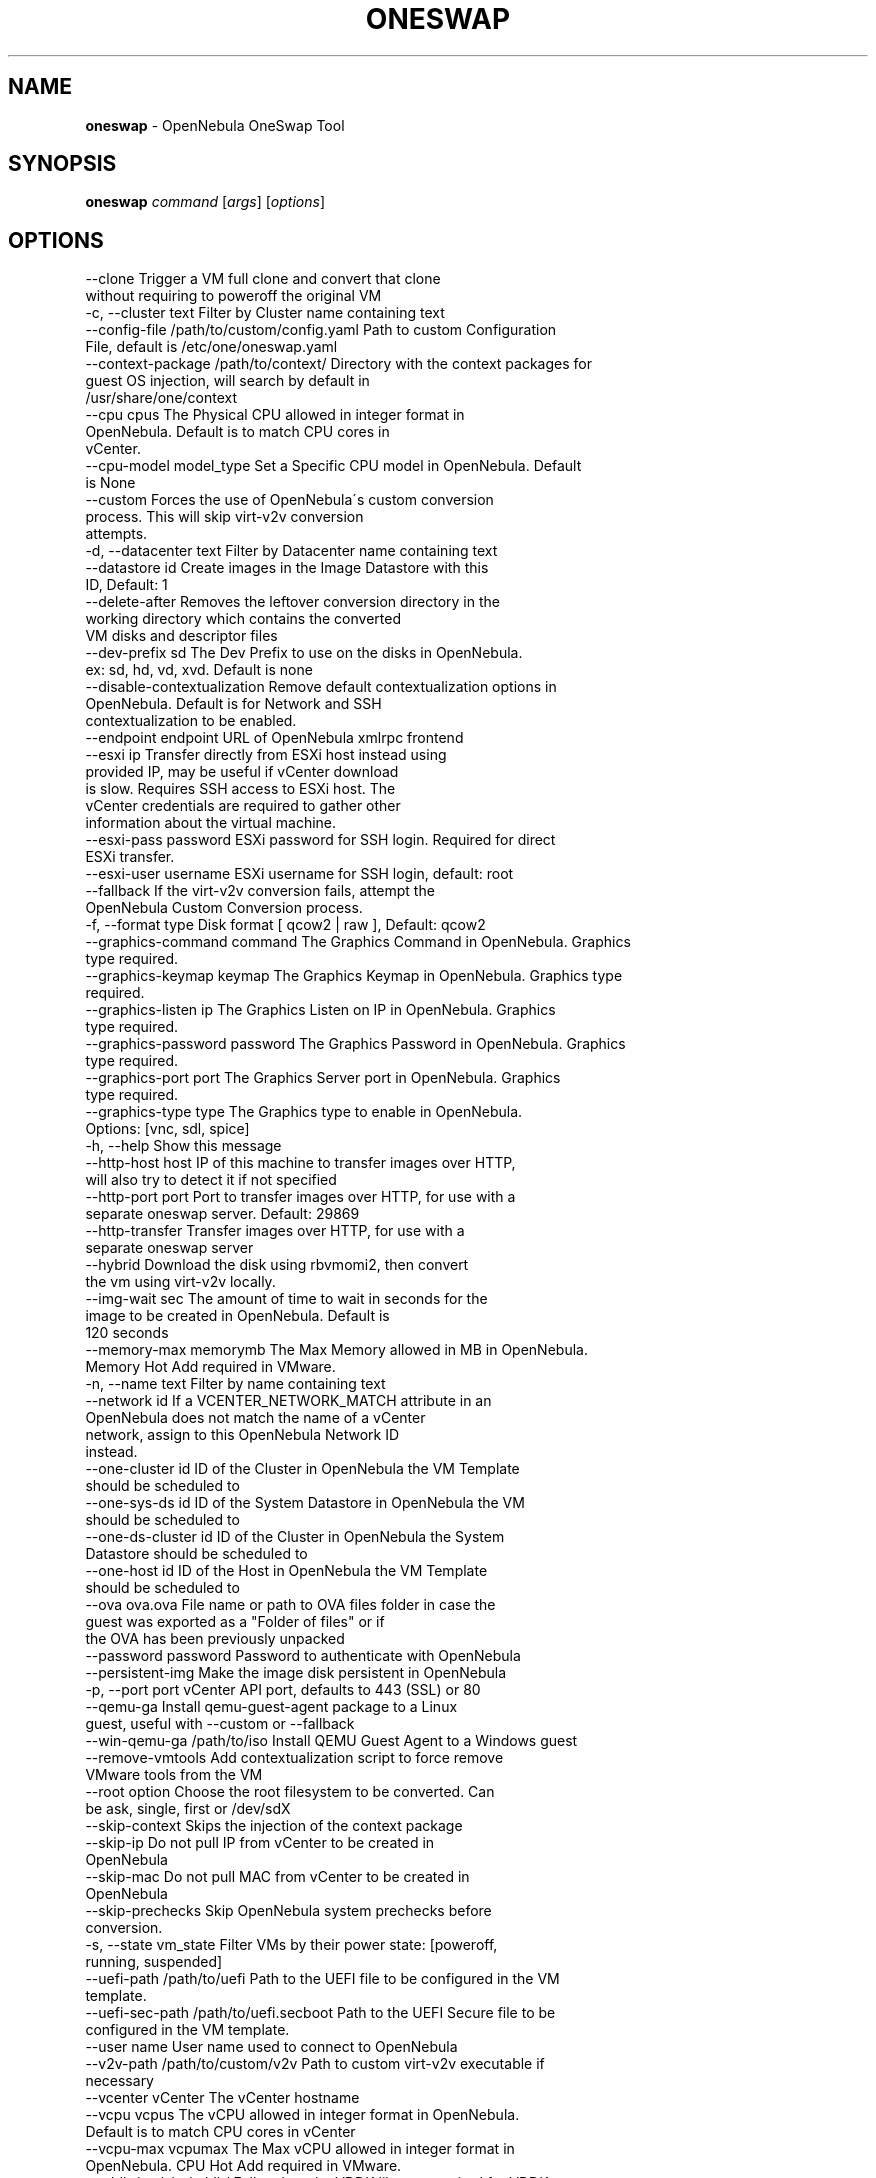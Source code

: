 .\" generated with Ronn/v0.7.3
.\" http://github.com/rtomayko/ronn/tree/0.7.3
.
.TH "ONESWAP" "1" "May 2025" "" "oneswap(1) -- OpenNebula OneSwap Tool"
.
.SH "NAME"
\fBoneswap\fR \- OpenNebula OneSwap Tool
.
.SH "SYNOPSIS"
\fBoneswap\fR \fIcommand\fR [\fIargs\fR] [\fIoptions\fR]
.
.SH "OPTIONS"
.
.nf

 \-\-clone                   Trigger a VM full clone and convert that clone
                           without requiring to poweroff the original VM
 \-c, \-\-cluster text        Filter by Cluster name containing text
 \-\-config\-file /path/to/custom/config\.yaml Path to custom Configuration
                           File, default is /etc/one/oneswap\.yaml
 \-\-context\-package /path/to/context/ Directory with the context packages for
                           guest OS injection, will search by default in
                           /usr/share/one/context
 \-\-cpu cpus                The Physical CPU allowed in integer format in
                           OpenNebula\. Default is to match CPU cores in
                           vCenter\.
 \-\-cpu\-model model_type    Set a Specific CPU model in OpenNebula\. Default
                           is None
 \-\-custom                  Forces the use of OpenNebula\'s custom conversion
                           process\. This will skip virt\-v2v conversion
                           attempts\.
 \-d, \-\-datacenter text     Filter by Datacenter name containing text
 \-\-datastore id            Create images in the Image Datastore with this
                           ID, Default: 1
 \-\-delete\-after            Removes the leftover conversion directory in the
                           working directory which contains the converted
                           VM disks and descriptor files
 \-\-dev\-prefix sd           The Dev Prefix to use on the disks in OpenNebula\.
                           ex: sd, hd, vd, xvd\. Default is none
 \-\-disable\-contextualization Remove default contextualization options in
                           OpenNebula\. Default is for Network and SSH
                           contextualization to be enabled\.
 \-\-endpoint endpoint       URL of OpenNebula xmlrpc frontend
 \-\-esxi ip                 Transfer directly from ESXi host instead using
                           provided IP, may be useful if vCenter download
                           is slow\. Requires SSH access to ESXi host\. The
                           vCenter credentials are required to gather other
                           information about the virtual machine\.
 \-\-esxi\-pass password      ESXi password for SSH login\. Required for direct
                           ESXi transfer\.
 \-\-esxi\-user username      ESXi username for SSH login, default: root
 \-\-fallback                If the virt\-v2v conversion fails, attempt the
                           OpenNebula Custom Conversion process\.
 \-f, \-\-format type         Disk format [ qcow2 | raw ], Default: qcow2
 \-\-graphics\-command command The Graphics Command in OpenNebula\. Graphics
                           type required\.
 \-\-graphics\-keymap keymap  The Graphics Keymap in OpenNebula\. Graphics type
                           required\.
 \-\-graphics\-listen ip      The Graphics Listen on IP in OpenNebula\. Graphics
                           type required\.
 \-\-graphics\-password password The Graphics Password in OpenNebula\. Graphics
                           type required\.
 \-\-graphics\-port port      The Graphics Server port in OpenNebula\. Graphics
                           type required\.
 \-\-graphics\-type type      The Graphics type to enable in OpenNebula\.
                           Options: [vnc, sdl, spice]
 \-h, \-\-help                Show this message
 \-\-http\-host host          IP of this machine to transfer images over HTTP,
                           will also try to detect it if not specified
 \-\-http\-port port          Port to transfer images over HTTP, for use with a
                           separate oneswap server\. Default: 29869
 \-\-http\-transfer           Transfer images over HTTP, for use with a
                           separate oneswap server
 \-\-hybrid                  Download the disk using rbvmomi2, then convert
                           the vm using virt\-v2v locally\.
 \-\-img\-wait sec            The amount of time to wait in seconds for the
                           image to be created in OpenNebula\. Default is
                           120 seconds
 \-\-memory\-max memorymb     The Max Memory allowed in MB in OpenNebula\.
                           Memory Hot Add required in VMware\.
 \-n, \-\-name text           Filter by name containing text
 \-\-network id              If a VCENTER_NETWORK_MATCH attribute in an
                           OpenNebula does not match the name of a vCenter
                           network, assign to this OpenNebula Network ID
                           instead\.
 \-\-one\-cluster id          ID of the Cluster in OpenNebula the VM Template
                           should be scheduled to
 \-\-one\-sys\-ds id           ID of the System Datastore in OpenNebula the VM
                           should be scheduled to
 \-\-one\-ds\-cluster id       ID of the Cluster in OpenNebula the System
                           Datastore should be scheduled to
 \-\-one\-host id             ID of the Host in OpenNebula the VM Template
                           should be scheduled to
 \-\-ova ova\.ova             File name or path to OVA files folder in case the
                           guest was exported as a "Folder of files" or if
                           the OVA has been previously unpacked
 \-\-password password       Password to authenticate with OpenNebula
 \-\-persistent\-img          Make the image disk persistent in OpenNebula
 \-p, \-\-port port           vCenter API port, defaults to 443 (SSL) or 80
 \-\-qemu\-ga                 Install qemu\-guest\-agent package to a Linux
                           guest, useful with \-\-custom or \-\-fallback
 \-\-win\-qemu\-ga /path/to/iso Install QEMU Guest Agent to a Windows guest
 \-\-remove\-vmtools          Add contextualization script to force remove
                           VMware tools from the VM
 \-\-root option             Choose the root filesystem to be converted\. Can
                           be ask, single, first or /dev/sdX
 \-\-skip\-context            Skips the injection of the context package
 \-\-skip\-ip                 Do not pull IP from vCenter to be created in
                           OpenNebula
 \-\-skip\-mac                Do not pull MAC from vCenter to be created in
                           OpenNebula
 \-\-skip\-prechecks          Skip OpenNebula system prechecks before
                           conversion\.
 \-s, \-\-state vm_state      Filter VMs by their power state: [poweroff,
                           running, suspended]
 \-\-uefi\-path /path/to/uefi Path to the UEFI file to be configured in the VM
                           template\.
 \-\-uefi\-sec\-path /path/to/uefi\.secboot Path to the UEFI Secure file to be
                           configured in the VM template\.
 \-\-user name               User name used to connect to OpenNebula
 \-\-v2v\-path /path/to/custom/v2v Path to custom virt\-v2v executable if
                           necessary
 \-\-vcenter vCenter         The vCenter hostname
 \-\-vcpu vcpus              The vCPU allowed in integer format in OpenNebula\.
                           Default is to match CPU cores in vCenter
 \-\-vcpu\-max vcpumax        The Max vCPU allowed in integer format in
                           OpenNebula\. CPU Hot Add required in VMware\.
 \-\-vddk /path/to/vddk/     Full path to the VDDK library, required for VDDK
                           based transfer
 \-v, \-\-verbose             Verbose mode
 \-V, \-\-version             Show version and copyright information
 \-\-virt\-tools /path/to/virt\-tools Path to the directory containing
                           rhsrvany\.exe, defaults to
                           /usr/local/share/virt\-tools\. See
                           https://github\.com/rwmjones/rhsrvany\.
 \-\-virtio /path/to/iso     Full path of the win\-virtio ISO file\. Required to
                           inject virtio drivers to Windows Guests
 \-\-vmdk vmdk\.vmdk          Full VMDK file path to import\.
 \-\-vpass password          The password for the user
 \-\-vuser username          The username to interact with vCenter
 \-w, \-\-work\-dir directory  Directory where disk conversion takes place, will
                           make subdir for each VM, Default: /tmp/
.
.fi
.
.SH "COMMANDS"
.
.IP "\(bu" 4
convert \fIvm_name\fR Convert a vCenter Virtual Machine
.
.IP "" 4
.
.nf

Examples:
    VOPTS=\'\-\-vcenter 12\.34\.56\.78 \-\-vuser Administrator@vsphere\.local \-\-vpass changeme123\'

    \- Convert a virtual machine:

    oneswap convert vm\-1234 $VOPTS [\-\-fallback|\-\-custom] [\-\-network ID] [\-\-datacenter ID]

    \- Convert a virtual machine from ESXi directly:

    oneswap convert vm\-1234 $VOPTS \-\-esxi 12\.34\.56\.79 \-\-esxi_pass changeme123 [\-\-esxi_user root]

    \- Convert a vCenter virtual machine utilizing the proprietary VDDK library(faster transfer usually):

    oneswap convert vm\-1234 $VOPTS \-\-vddk /path/to/vddk\-lib

    \- Convert using OpenNebula Custom Conversion (useful for distributions which are not supported or fail to convert)
    You can also define \-\-fallback instead of \-\-custom, which will first attempt virt\-v2v style, then fallback to custom\.

    oneswap convert vm\-1234 $VOPTS \-\-custom
valid options: clone, config_file, context, cpu, cpu_model, custom_convert, datastore, delete, dev_prefix, disable_contextualization, esxi_ip, esxi_pass, esxi_user, fallback, format, graphics_command, graphics_keymap, graphics_listen, graphics_password, graphics_port, graphics_type, http_host, http_port, http_transfer, hybrid, img_wait, memory_max, network, one_cluster, one_datastore, one_datastore_cluster, one_host, persistent_img, port, qemu_ga_linux, qemu_ga_win, remove_vmtools, root, skip_ip, skip_mac, skip_prechecks, uefi_path, uefi_sec_path, v2v_path, v2v_path, vcenter, vcpu, vcpu_max, vddk_path, virt_tools, virtio_path, vpass, vuser, work_dir
.
.fi
.
.IP "" 0

.
.IP "\(bu" 4
import Import an OVA as VM or VMDK as Image file exported from VMware
.
.IP "" 4
.
.nf

Examples:
   \- import VM from an OVA file:

     oneswap import \-\-ova OVA\.ova

   \- import VM from an OVF file:

     oneswap import \-\-ova /path/to/files

   \- import Image from an VMDK file:

     oneswap import \-\-vmdk disk\.vmdk
valid options: datastore, delete, format, network, ova, qemu_ga_linux, qemu_ga_win, remove_vmtools, root, skip_context, uefi_path, uefi_sec_path, v2v_path, vddk_path, virt_tools, virtio_path, vmdk, work_dir
.
.fi
.
.IP "" 0

.
.IP "\(bu" 4
list
.
.IP "" 4
.
.nf

Examples:
   \- listing all VMs:

     oneswap list vms

   \- listing available Clusters:

     oneswap list clusters

   \- listing available vms in a Datacenter and Cluster:

     oneswap list vms \-\-datacenter DCName \-\-cluster Cluster2
valid options: cluster, datacenter, name, port, state, vcenter, vpass, vuser
.
.fi
.
.IP "" 0

.
.IP "" 0
.
.SH "ARGUMENT FORMATS"
.
.IP "\(bu" 4
file Path to a file
.
.IP "\(bu" 4
range List of id\'s in the form 1,8\.\.15
.
.IP "\(bu" 4
text String
.
.IP "" 0
.
.SH "VERSION"
OpenNebula 6\.99\.85 Copyright 2002\-2025, OpenNebula Project, OpenNebula Systems

